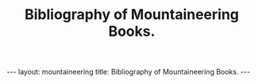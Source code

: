 #+STARTUP: showall indent
#+STARTUP: hidestars
#+OPTIONS: H:2 num:nil tags:nil toc:nil timestamps:nil
#+TITLE: Bibliography of Mountaineering Books.
#+BEGIN_HTML
--- 
layout:  mountaineering
title: Bibliography of Mountaineering Books.
--- 
#+END_HTML
